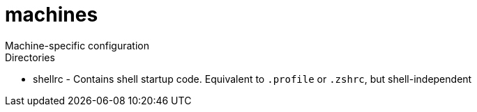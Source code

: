 = machines
Machine-specific configuration

.Directories
* shellrc - Contains shell startup code. Equivalent to `.profile` or `.zshrc`, but shell-independent
